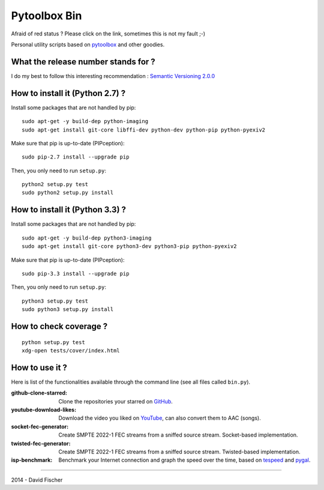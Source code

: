 .. _github: https://github.com
.. _pygal: http://pygal.org/
.. _pytoolbox: https://github.com/davidfischer-ch/pytoolbox
.. _tespeed: https://github.com/davidfischer-ch/tespeed
.. _youtube: https://youtube.com

=============
Pytoolbox Bin
=============

.. image:: https://badge.fury.io/py/pytoolbox_bin.png
    :target: http://badge.fury.io/py/pytoolbox_bin

.. image:: https://pypip.in/d/pytoolbox_bin/badge.png
    :target: https://crate.io/packages/pytoolbox_bin/

.. image:: https://secure.travis-ci.org/davidfischer-ch/pytoolbox_bin.png
    :target: http://travis-ci.org/davidfischer-ch/pytoolbox_bin

.. image:: https://landscape.io/github/davidfischer-ch/pytoolbox_bin/master/landscape.png
   :target: https://landscape.io/github/davidfischer-ch/pytoolbox_bin/master

Afraid of red status ? Please click on the link, sometimes this is not my fault ;-)

Personal utility scripts based on pytoolbox_ and other goodies.

------------------------------------
What the release number stands for ?
------------------------------------

I do my best to follow this interesting recommendation : `Semantic Versioning 2.0.0 <http://semver.org/>`_

--------------------------------
How to install it (Python 2.7) ?
--------------------------------

Install some packages that are not handled by pip::

    sudo apt-get -y build-dep python-imaging
    sudo apt-get install git-core libffi-dev python-dev python-pip python-pyexiv2

Make sure that pip is up-to-date (PIPception)::

    sudo pip-2.7 install --upgrade pip

Then, you only need to run ``setup.py``::

    python2 setup.py test
    sudo python2 setup.py install

--------------------------------
How to install it (Python 3.3) ?
--------------------------------

Install some packages that are not handled by pip::

    sudo apt-get -y build-dep python3-imaging
    sudo apt-get install git-core python3-dev python3-pip python-pyexiv2

Make sure that pip is up-to-date (PIPception)::

    sudo pip-3.3 install --upgrade pip

Then, you only need to run ``setup.py``::

    python3 setup.py test
    sudo python3 setup.py install

-----------------------
How to check coverage ?
-----------------------

::

    python setup.py test
    xdg-open tests/cover/index.html

---------------
How to use it ?
---------------

Here is list of the functionalities available through the command line (see all files called ``bin.py``).

:github-clone-starred: Clone the repositories your starred on GitHub_.
:youtube-download-likes: Download the video you liked on YouTube_, can also convert them to AAC (songs).
:socket-fec-generator: Create SMPTE 2022-1 FEC streams from a sniffed source stream. Socket-based implementation.
:twisted-fec-generator: Create SMPTE 2022-1 FEC streams from a sniffed source stream. Twisted-based implementation.
:isp-benchmark: Benchmark your Internet connection and graph the speed over the time, based on tespeed_ and pygal_.

----

2014 - David Fischer
